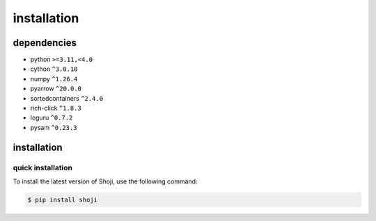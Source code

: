 installation
==============

dependencies
*****************

* python ``>=3.11,<4.0``
* cython ``^3.0.10``
* numpy ``^1.26.4``
* pyarrow ``^20.0.0``
* sortedcontainers ``^2.4.0``
* rich-click ``^1.8.3``
* loguru ``^0.7.2``
* pysam ``^0.23.3``

installation
*****************

quick installation
------------------

To install the latest version of Shoji, use the following command:

.. code-block:: sh 

    $ pip install shoji
